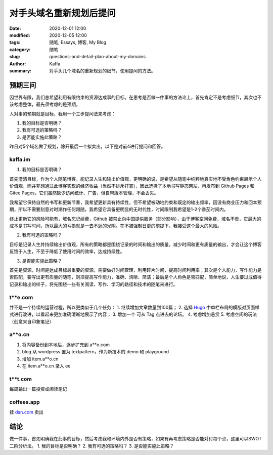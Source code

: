 对手头域名重新规划后提问
##################################################################

:date: 2020-12-01 12:00
:modified: 2020-12-05 12:00
:tags: 随笔, Essays, 博客, My Blog
:category: 随笔
:slug: questions-and-detail-plan-about-my-domains
:author: Kaffa
:summary: 对手头几个域名的重新规划的细节，使用提问的方法。


预期三问
============

因世界有限，我们总希望利用有限约束的资源达成事的目标。在思考是否做一件事的方法论上，首先肯定不是考虑细节，其次也不该考虑整体，最先须考虑的是预期。

人对事的预期就是目标，我用一个三步提问法来考虑：

1. 我的目标是否明确？
2. 我有可选的策略吗？
3. 是否能实施此策略？

昨日对5个域名做了规划，除开最后一个拟卖出，以下是对前4进行提问和回答。

kaffa.im
------------

1. 我的目标是否明确？

首先澄清目标，作为个人随笔博客，能记录人生和输出价值观，更明确的说，是希望从随笔中纯粹地真实地不受角色约束展示个人价值观，而并非想通过此博客实现的经济收益（当然不排斥打赏），因此选择了本地书写静态网站，再发布到 Github Pages 和 Gitee Pages，它们虽然缺少访问统计、广告，但自带版本管理，不会丢失。

我希望它保持自然的书写和更新节奏，我希望更新具有持续性，但不希望被动地约束和既定的输出频率，因没有商业压力和回本预期，所以不需要刻意对时潮作任何跟随，我希望它具备更明显的无时代性，时间限制我希望是1-2个番茄时间内。

终止更新它的风险可能有，域名忘记续费，Github 被禁止向中国提供服务（部分影响），由于博客空间免费，域名不贵，它最大的成本是书写时间，所以最大的亏损就是一去不返的光阴。在不被强制日更的前提下，我接受这个最大的风险。

2. 我有可选的策略吗？

目标是记录人生并持续输出价值观，所有的策略都是围绕记录的时间和输出的质量。减少时间和更有质量的输出，才会让这个博客反馈于人生，不至于降低了使用时间的效率，达成持续性。

3. 是否能实施此策略？

首先是资源，时间是达成目标最重要的资源，需要做好时间管理，利用碎片时间，提高时间利用率；其次是个人能力，写作能力是否匹配，要写出更有质量的随笔，则须提高写作能力，准确、清晰、简洁；最后是个人角色是否匹配，简单地说，人生要过成值得记录和输出的样子，将先围绕一些有关阅读、写作、学习的路径和技术的随笔来进行。



t**e.com
------------

并不是一个持续的运营过程，所以更类似于几个任务：
1. 继续增加文章数量到100篇；
2. 选择 Hugo_ 中单栏布局的模版对页面样式进行改进，以看起来更加准确清晰地展示了内容；
3. 增加一个 可从 Tag 点进去的论坛。
4. 考虑增加悬赏
5. 考虑空间的玩法（创意来自印象笔记）


a**o.cn
------------
1. 将内容备份到本地后，逐步扩充到 a**o.com
2. blog 从 wordpress 置为 textpattern，作为新技术的 demo 和 playground
3. 增加 item.a**o.cn
4. 在 item.a**o.cn 录入 ee

t**t.com
------------
每周输出一篇投资或阅读笔记


coffees.app
------------
挂 `dan.com`_ 卖出


结论
=======
做一件事，首先明确我在此事的目标，然后考虑我和环境内外是否有策略，如果有再考虑策略是否能对付每个点，这里可以SWOT二阶分析法。
1. 我的目标是否明确？
2. 我有可选的策略吗？
3. 是否能实施此策略？


.. _`Hugo`: https://gohugo.io/
.. _`dan.com`: https://www.dan.com/
